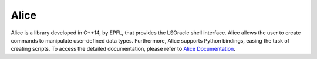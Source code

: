 Alice
=====

Alice is a library developed in C++14, by EPFL, that provides the LSOracle shell interface. Alice allows the user to create commands to manipulate user-defined data types. 
Furthermore, Alice supports Python bindings, easing the task of creating scripts. To access the detailed documentation, please refer to `Alice Documentation <https://libalice.readthedocs.io/en/latest/?badge=latest>`_. 

